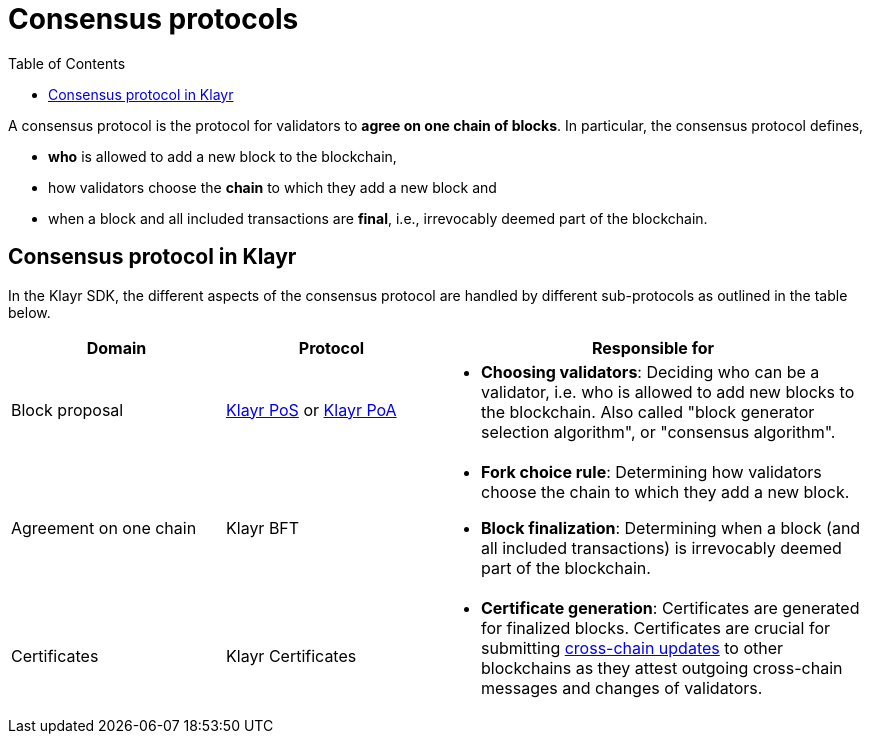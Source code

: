 = Consensus protocols
:toc:

// Project URLs
:url_understand_pos: understand-blockchain/consensus/pos-poa.adoc#dpos
:url_understand_poa: understand-blockchain/consensus/pos-poa.adoc#poa
:url_understand_certificates: understand-blockchain/consensus/certificates.adoc
:url_understand_bft: understand-blockchain/consensus/bft.adoc
:url_understand_ccu: understand-blockchain/interoperability/communication.adoc#relaying-ccms-in-a-ccu
:url_intro_consensus: intro/how-blockchain-works.adoc#consensus-mechanisms

// TODO: The URLs point to DPOS should be updated according to POS

A consensus protocol is the protocol for validators to **agree on one chain of blocks**.
In particular, the consensus protocol defines,

* *who* is allowed to add a new block to the blockchain,
* how validators choose the *chain* to which they add a new block and
* when a block and all included transactions are **final**, i.e., irrevocably deemed part of the blockchain.

//TIP: See also xref:{url_intro_consensus}[Intro > How blockchain works > Consensus mechanisms].

== Consensus protocol in Klayr

In the Klayr SDK, the different aspects of the consensus protocol are handled by different sub-protocols as outlined in the table below. 

[cols="1a,1,2a"]
|===
|Domain|Protocol|Responsible for

|Block proposal
|xref:{url_understand_pos}[Klayr PoS] or xref:{url_understand_poa}[Klayr PoA]
|* **Choosing validators**: Deciding who can be a validator, i.e. who is allowed to add new blocks to the blockchain.
Also called "block generator selection algorithm", or "consensus algorithm".

|Agreement on one chain
|Klayr BFT
//|xref:{url_understand_bft}[Klayr BFT]
|* **Fork choice rule**: Determining how validators choose the chain to which they add a new block.
* **Block finalization**: Determining when a block (and all included transactions) is irrevocably deemed part of the blockchain.

|Certificates
|Klayr Certificates
//|xref:{url_understand_certificates}[Klayr Certificates]
|* **Certificate generation**: Certificates are generated for finalized blocks.
Certificates are crucial for submitting xref:{url_understand_ccu}[cross-chain updates] to other blockchains as they attest outgoing cross-chain messages and changes of validators.

|===


